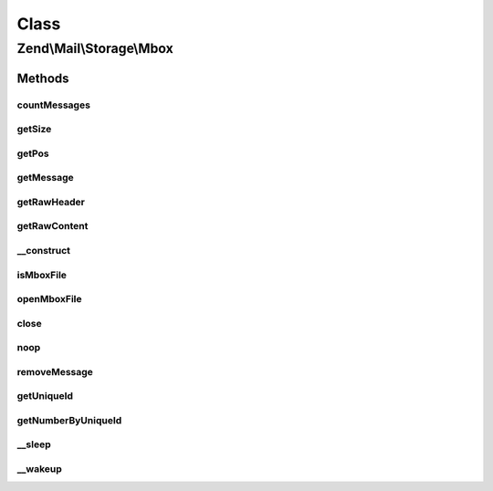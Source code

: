 .. Mail/Storage/Mbox.php generated using docpx on 01/30/13 03:02pm


Class
*****

Zend\\Mail\\Storage\\Mbox
=========================

Methods
-------

countMessages
+++++++++++++

.. function:: countMessages()


    Count messages all messages in current box

    :rtype: int number of messages

    :throws: \Zend\Mail\Storage\Exception\ExceptionInterface 



getSize
+++++++

.. function:: getSize()


    Get a list of messages with number and size

    :param int|null: number of message or null for all messages

    :rtype: int|array size of given message of list with all messages as array(num => size)



getPos
++++++

.. function:: getPos()


    Get positions for mail message or throw exception if id is invalid

    :param int: number of message

    :throws Exception\InvalidArgumentException: 

    :rtype: array positions as in positions



getMessage
++++++++++

.. function:: getMessage()


    Fetch a message

    :param int: number of message

    :rtype: \Zend\Mail\Storage\Message\File 

    :throws: \Zend\Mail\Storage\Exception\ExceptionInterface 



getRawHeader
++++++++++++

.. function:: getRawHeader()



getRawContent
+++++++++++++

.. function:: getRawContent()



__construct
+++++++++++

.. function:: __construct()


    Create instance with parameters
    Supported parameters are:
      - filename filename of mbox file

    :param $params: mail reader specific parameters

    :throws Exception\InvalidArgumentException: 



isMboxFile
++++++++++

.. function:: isMboxFile()


    check if given file is a mbox file
    
    if $file is a resource its file pointer is moved after the first line

    :param resource|string: stream resource of name of file
    :param bool: file is string or resource

    :rtype: bool file is mbox file



openMboxFile
++++++++++++

.. function:: openMboxFile()


    open given file as current mbox file

    :param string: filename of mbox file

    :throws Exception\RuntimeException: 
    :throws Exception\InvalidArgumentException: 



close
+++++

.. function:: close()


    Close resource for mail lib. If you need to control, when the resource
    is closed. Otherwise the destructor would call this.



noop
++++

.. function:: noop()


    Waste some CPU cycles doing nothing.

    :rtype: bool always return true



removeMessage
+++++++++++++

.. function:: removeMessage()


    stub for not supported message deletion

    :param $id: 

    :throws Exception\RuntimeException: 



getUniqueId
+++++++++++

.. function:: getUniqueId()


    get unique id for one or all messages
    
    Mbox does not support unique ids (yet) - it's always the same as the message number.
    That shouldn't be a problem, because we can't change mbox files. Therefor the message
    number is save enough.

    :param int|null: message number

    :rtype: array|string message number for given message or all messages as array

    :throws: \Zend\Mail\Storage\Exception\ExceptionInterface 



getNumberByUniqueId
+++++++++++++++++++

.. function:: getNumberByUniqueId()


    get a message number from a unique id
    
    I.e. if you have a webmailer that supports deleting messages you should use unique ids
    as parameter and use this method to translate it to message number right before calling removeMessage()

    :param string: unique id

    :rtype: int message number

    :throws: \Zend\Mail\Storage\Exception\ExceptionInterface 



__sleep
+++++++

.. function:: __sleep()


    magic method for serialize()
    
    with this method you can cache the mbox class

    :rtype: array name of variables



__wakeup
++++++++

.. function:: __wakeup()


    magic method for unserialize()
    
    with this method you can cache the mbox class
    for cache validation the mtime of the mbox file is used




